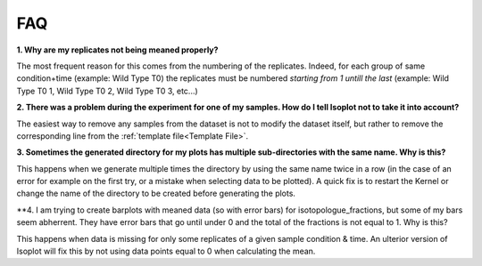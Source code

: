 FAQ
===

**1. Why are my replicates not being meaned properly?**

The most frequent reason for this comes from the numbering of the replicates. Indeed,
for each group of same condition+time (example: Wild Type T0) the replicates must
be numbered *starting from 1 untill the last* (example: Wild Type T0 1, Wild Type T0 2,
Wild Type T0 3, etc...)

**2. There was a problem during the experiment for one of my samples. How do I tell
Isoplot not to take it into account?**

The easiest way to remove any samples from the dataset is not to modify the dataset itself,
but rather to remove the corresponding line from the :ref:`template file<Template File>`.

**3. Sometimes the generated directory for my plots has multiple sub-directories with the
same name. Why is this?**

This happens when we generate multiple times the directory by using the same name twice in a row
(in the case of an error for example on the first try, or a mistake when selecting data to be
plotted). A quick fix is to restart the Kernel or change the name of the directory to be created
before generating the plots.

**4. I am trying to create barplots with meaned data (so with error bars) for isotopologue_fractions,
but some of my bars seem abherrent. They have error bars that go until under 0 and the total of the
fractions is not equal to 1. Why is this?

This happens when data is missing for only some replicates of a given sample condition & time. An ulterior
version of Isoplot will fix this by not using data points equal to 0 when calculating the mean.